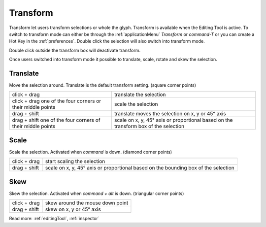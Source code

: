 .. _transform:

Transform
=========

Transform let users transform selections or whole the glyph.
Transform is available when the Editing Tool is active.
To switch to transform mode can either be through the :ref:`applicationMenu` *Transform* or *command-T*
or you can create a Hot Key in the :ref:`preferences`.
Double click the selection will also switch into transform mode.

Double click outside the transform box will deactivate transform.

.. image:: /static/transform.png

Once users switched into transform mode it possible to translate, scale, rotate and skew the selection.

Translate
---------

Move the selection around. Translate is the default transform setting. (square corner points)

.. image:: /static/transformTranslate.png

.. cssclass:: doctable

+-------------------------------------------------------------+-------------------------------------------------------------------------------------+
| click + drag                                                | translate the selection                                                             |
+-------------------------------------------------------------+-------------------------------------------------------------------------------------+
| click + drag one of the four corners or their middle points | scale the selection                                                                 |
+-------------------------------------------------------------+-------------------------------------------------------------------------------------+
| drag + shift                                                | translate moves the selection on x, y or 45° axis                                   |
+-------------------------------------------------------------+-------------------------------------------------------------------------------------+
| drag + shift one of the four corners of their middle points | scale on x, y, 45° axis or proportional based on the transform box of the selection |
+-------------------------------------------------------------+-------------------------------------------------------------------------------------+

Scale
-----

Scale the selection. Activated when *command* is down. (diamond corner points)

.. image:: /static/transformScale.png

.. cssclass:: doctable

+--------------+------------------------------------------------------------------------------------+
| click + drag | start scaling the selection                                                        |
+--------------+------------------------------------------------------------------------------------+
| drag + shift | scale on x, y, 45° axis or proportional based on the bounding box of the selection |
+--------------+------------------------------------------------------------------------------------+

Skew
----

Skew the selection. Activated when *command + alt* is down. (triangular corner points)

.. image:: /static/transformSkew.png

.. cssclass:: doctable


+--------------+----------------------------------+
| click + drag | skew around the mouse down point |
+--------------+----------------------------------+
| drag + shift | skew on x, y or 45° axis         |
+--------------+----------------------------------+

Read more: :ref:`editingTool`, :ref:`inspector`

